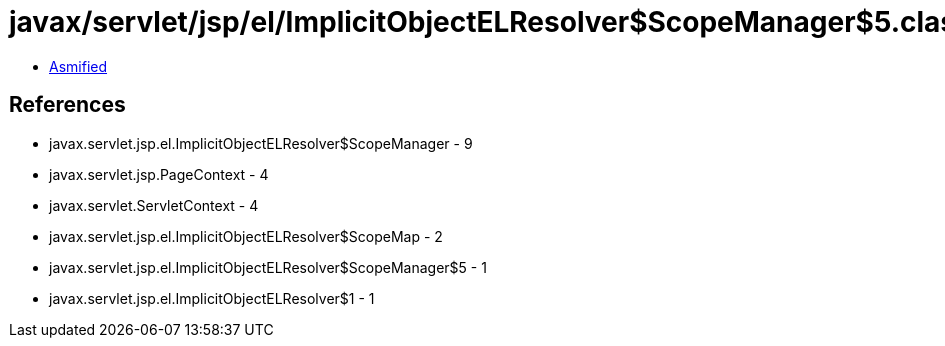 = javax/servlet/jsp/el/ImplicitObjectELResolver$ScopeManager$5.class

 - link:ImplicitObjectELResolver$ScopeManager$5-asmified.java[Asmified]

== References

 - javax.servlet.jsp.el.ImplicitObjectELResolver$ScopeManager - 9
 - javax.servlet.jsp.PageContext - 4
 - javax.servlet.ServletContext - 4
 - javax.servlet.jsp.el.ImplicitObjectELResolver$ScopeMap - 2
 - javax.servlet.jsp.el.ImplicitObjectELResolver$ScopeManager$5 - 1
 - javax.servlet.jsp.el.ImplicitObjectELResolver$1 - 1
